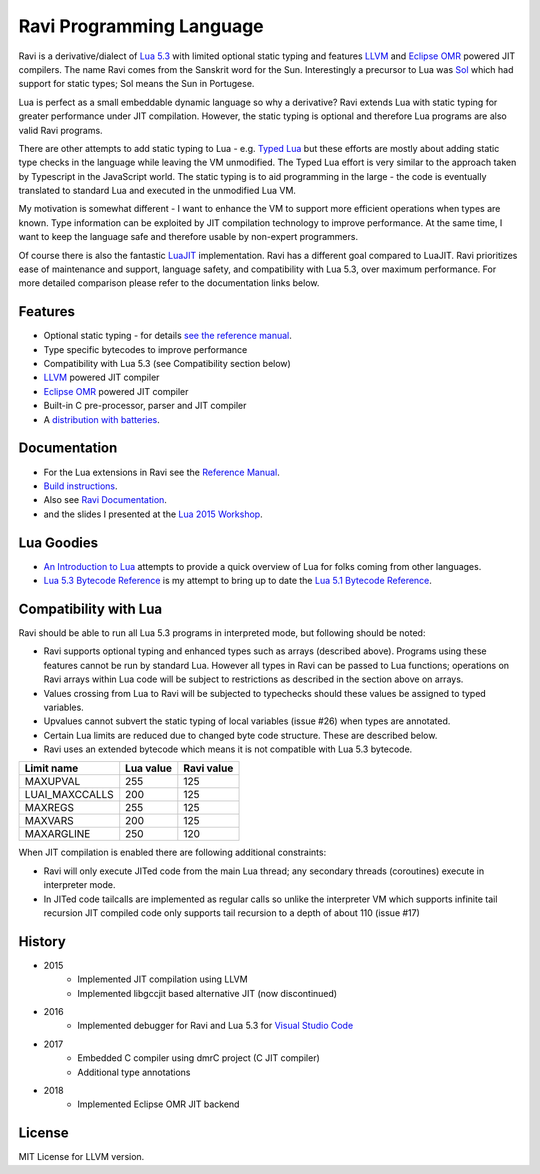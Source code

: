 =========================
Ravi Programming Language
=========================

Ravi is a derivative/dialect of `Lua 5.3 <http://www.lua.org/>`_ with limited optional static typing and 
features `LLVM <http://www.llvm.org/>`_ and `Eclipse OMR <https://github.com/dibyendumajumdar/nj>`_ 
powered JIT compilers. The name Ravi comes from the Sanskrit word for the Sun. 
Interestingly a precursor to Lua was `Sol <http://www.lua.org/history.html>`_ which had support for 
static types; Sol means the Sun in Portugese.

Lua is perfect as a small embeddable dynamic language so why a derivative? Ravi extends Lua with 
static typing for greater performance under JIT compilation. However, the static typing is 
optional and therefore Lua programs are also valid Ravi programs.

There are other attempts to add static typing to Lua - e.g. `Typed Lua <https://github.com/andremm/typedlua>`_ but 
these efforts are mostly about adding static type checks in the language while leaving the VM unmodified. 
The Typed Lua effort is very similar to the approach taken by Typescript in the JavaScript world. 
The static typing is to aid programming in the large - the code is eventually translated to standard Lua 
and executed in the unmodified Lua VM.

My motivation is somewhat different - I want to enhance the VM to support more efficient operations when types are 
known. Type information can be exploited by JIT compilation technology to improve performance. At the same time, 
I want to keep the language safe and therefore usable by non-expert programmers. 

Of course there is also the fantastic `LuaJIT <http://luajit.org>`_ implementation. Ravi has a different goal compared to 
LuaJIT. Ravi prioritizes ease of maintenance and support, language safety, and compatibility with Lua 5.3, 
over maximum performance. For more detailed comparison please refer to the documentation links below.

Features
========
* Optional static typing - for details `see the reference manual <https://the-ravi-programming-language.readthedocs.io/en/latest/ravi-reference.html>`_.
* Type specific bytecodes to improve performance
* Compatibility with Lua 5.3 (see Compatibility section below)
* `LLVM <http://www.llvm.org/>`_ powered JIT compiler
* `Eclipse OMR <https://github.com/dibyendumajumdar/nj>`_ powered JIT compiler
* Built-in C pre-processor, parser and JIT compiler
* A `distribution with batteries <https://github.com/dibyendumajumdar/ravi-distro>`_.

Documentation
=============
* For the Lua extensions in Ravi see the `Reference Manual <https://the-ravi-programming-language.readthedocs.io/en/latest/ravi-reference.html>`_.
* `Build instructions <https://the-ravi-programming-language.readthedocs.io/en/latest/ravi-build-instructions.html>`_.
* Also see `Ravi Documentation <http://the-ravi-programming-language.readthedocs.org/en/latest/index.html>`_.
* and the slides I presented at the `Lua 2015 Workshop <http://www.lua.org/wshop15.html>`_.

Lua Goodies
===========
* `An Introduction to Lua <http://the-ravi-programming-language.readthedocs.io/en/latest/lua-introduction.html>`_ attempts to provide a quick overview of Lua for folks coming from other languages.
* `Lua 5.3 Bytecode Reference <http://the-ravi-programming-language.readthedocs.io/en/latest/lua_bytecode_reference.html>`_ is my attempt to bring up to date the `Lua 5.1 Bytecode Reference <http://luaforge.net/docman/83/98/ANoFrillsIntroToLua51VMInstructions.pdf>`_. 

Compatibility with Lua
======================
Ravi should be able to run all Lua 5.3 programs in interpreted mode, but following should be noted: 

* Ravi supports optional typing and enhanced types such as arrays (described above). Programs using these features cannot be run by standard Lua. However all types in Ravi can be passed to Lua functions; operations on Ravi arrays within Lua code will be subject to restrictions as described in the section above on arrays. 
* Values crossing from Lua to Ravi will be subjected to typechecks should these values be assigned to typed variables.
* Upvalues cannot subvert the static typing of local variables (issue #26) when types are annotated.
* Certain Lua limits are reduced due to changed byte code structure. These are described below.
* Ravi uses an extended bytecode which means it is not compatible with Lua 5.3 bytecode. 

+-----------------+-------------+-------------+
| Limit name      | Lua value   | Ravi value  |
+=================+=============+=============+
| MAXUPVAL        | 255         | 125         |
+-----------------+-------------+-------------+
| LUAI_MAXCCALLS  | 200         | 125         |
+-----------------+-------------+-------------+
| MAXREGS         | 255         | 125         |
+-----------------+-------------+-------------+
| MAXVARS         | 200         | 125         |
+-----------------+-------------+-------------+
| MAXARGLINE      | 250         | 120         |
+-----------------+-------------+-------------+

When JIT compilation is enabled there are following additional constraints:

* Ravi will only execute JITed code from the main Lua thread; any secondary threads (coroutines) execute in interpreter mode.
* In JITed code tailcalls are implemented as regular calls so unlike the interpreter VM which supports infinite tail recursion JIT compiled code only supports tail recursion to a depth of about 110 (issue #17)

History
=======
* 2015 
       - Implemented JIT compilation using LLVM
       - Implemented libgccjit based alternative JIT (now discontinued)
* 2016 
       - Implemented debugger for Ravi and Lua 5.3 for `Visual Studio Code <https://github.com/dibyendumajumdar/ravi/tree/master/vscode-debugger>`_ 
* 2017 
       - Embedded C compiler using dmrC project (C JIT compiler) 
       - Additional type annotations
* 2018 
       - Implemented Eclipse OMR JIT backend

License
=======
MIT License for LLVM version.

